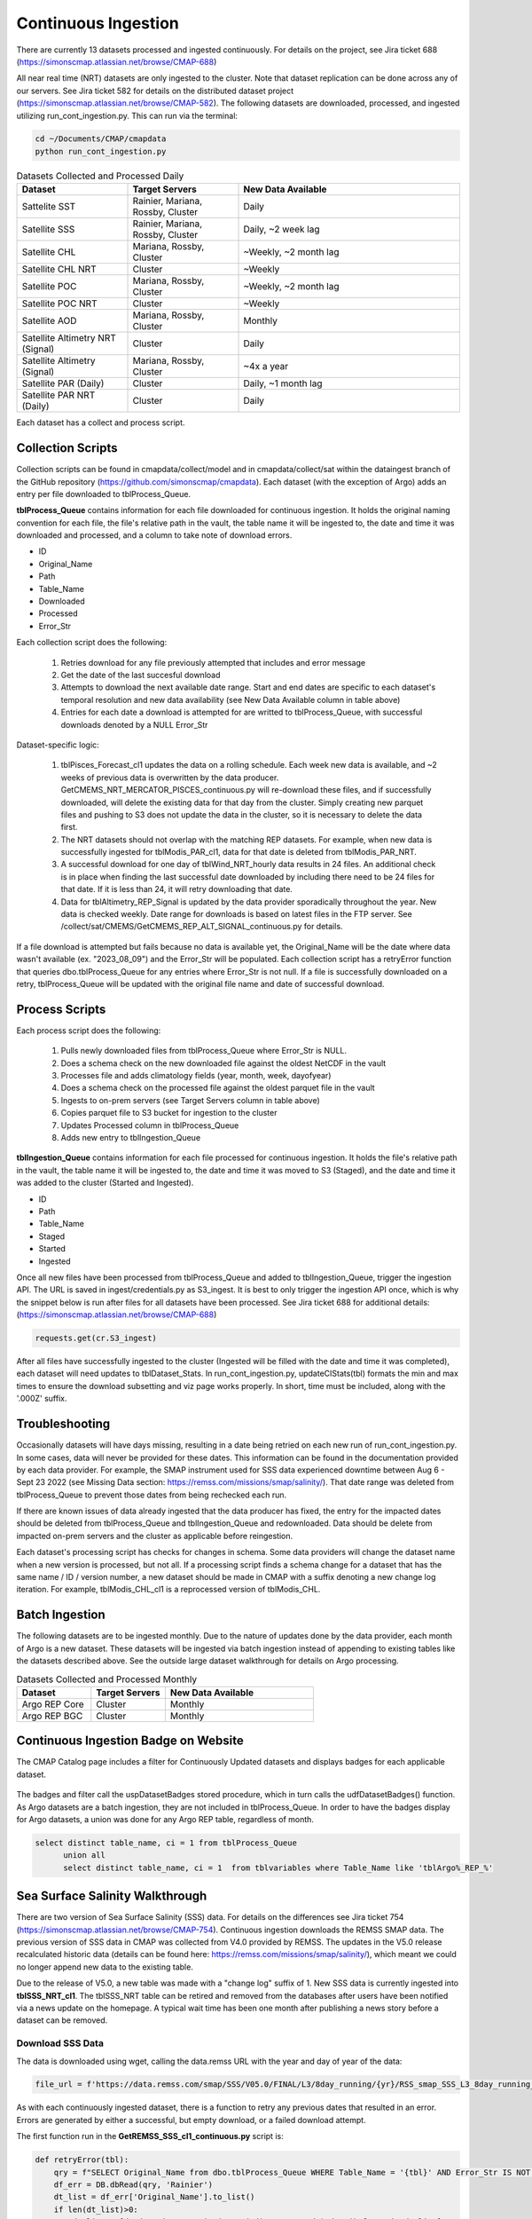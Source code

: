 Continuous Ingestion
========

There are currently 13 datasets processed and ingested continuously. For details on the project, see Jira ticket 688 (https://simonscmap.atlassian.net/browse/CMAP-688)

All near real time (NRT) datasets are only ingested to the cluster. Note that dataset replication can be done across any of our servers. See Jira ticket 582 for details on the distributed dataset project (https://simonscmap.atlassian.net/browse/CMAP-582). The following datasets are downloaded, processed, and ingested utilizing run_cont_ingestion.py. This can run via the terminal:

.. code-block:: console

  cd ~/Documents/CMAP/cmapdata
  python run_cont_ingestion.py


.. list-table:: Datasets Collected and Processed Daily
   :widths: 25 25 50
   :header-rows: 1

   * - Dataset
     - Target Servers
     - New Data Available
   * - Sattelite SST
     - Rainier, Mariana, Rossby, Cluster
     - Daily
   * - Satellite SSS
     - Rainier, Mariana, Rossby, Cluster
     - Daily, ~2 week lag
   * - Satellite CHL
     - Mariana, Rossby, Cluster
     - ~Weekly, ~2 month lag
   * - Satellite CHL NRT
     - Cluster
     - ~Weekly    
   * - Satellite POC
     - Mariana, Rossby, Cluster
     - ~Weekly, ~2 month lag       
   * - Satellite POC NRT
     - Cluster
     - ~Weekly   
   * - Satellite AOD 
     - Mariana, Rossby, Cluster 
     - Monthly         
   * - Satellite Altimetry NRT (Signal)
     - Cluster
     - Daily   
   * - Satellite Altimetry (Signal)
     - Mariana, Rossby, Cluster 
     - ~4x a year         
   * - Satellite PAR (Daily)
     - Cluster
     - Daily, ~1 month lag            
   * - Satellite PAR NRT (Daily) 
     - Cluster
     - Daily                 

Each dataset has a collect and process script. 

Collection Scripts
----------------------------------
Collection scripts can be found in cmapdata/collect/model and in cmapdata/collect/sat within the dataingest branch of the GitHub repository (https://github.com/simonscmap/cmapdata). Each dataset (with the exception of Argo) adds an entry per file downloaded to tblProcess_Queue. 

**tblProcess_Queue** contains information for each file downloaded for continuous ingestion. It holds the original naming convention for each file, the file's relative path in the vault, the table name it will be ingested to, the date and time it was downloaded and processed, and a column to take note of download errors.

* ID
* Original_Name
* Path
* Table_Name
* Downloaded
* Processed
* Error_Str

Each collection script does the following: 

 1. Retries download for any file previously attempted that includes and error message
 2. Get the date of the last succesful download
 3. Attempts to download the next available date range. Start and end dates are specific to each dataset's temporal resolution and new data availability (see New Data Available column in table above)
 4. Entries for each date a download is attempted for are writted to tblProcess_Queue, with successful downloads denoted by a NULL Error_Str

Dataset-specific logic:

 1. tblPisces_Forecast_cl1 updates the data on a rolling schedule. Each week new data is available, and ~2 weeks of previous data is overwritten by the data producer. GetCMEMS_NRT_MERCATOR_PISCES_continuous.py will re-download these files, and if successfully downloaded, will delete the existing data for that day from the cluster. Simply creating new parquet files and pushing to S3 does not update the data in the cluster, so it is necessary to delete the data first.
 2. The NRT datasets should not overlap with the matching REP datasets. For example, when new data is successfully ingested for tblModis_PAR_cl1, data for that date is deleted from tblModis_PAR_NRT.
 3. A successful download for one day of tblWind_NRT_hourly data results in 24 files. An additional check is in place when finding the last successful date downloaded by including there need to be 24 files for that date. If it is less than 24, it will retry downloading that date.
 4. Data for tblAltimetry_REP_Signal is updated by the data provider sporadically throughout the year. New data is checked weekly. Date range for downloads is based on latest files in the FTP server. See /collect/sat/CMEMS/GetCMEMS_REP_ALT_SIGNAL_continuous.py for details.


If a file download is attempted but fails because no data is available yet, the Original_Name will be the date where data wasn't available (ex. "2023_08_09") and the Error_Str will be populated. Each collection script has a retryError function that queries dbo.tblProcess_Queue for any entries where Error_Str is not null. If a file is successfully downloaded on a retry, tblProcess_Queue will be updated with the original file name and date of successful download. 


Process Scripts
----------------------------------

Each process script does the following:


 1. Pulls newly downloaded files from tblProcess_Queue where Error_Str is NULL. 
 2. Does a schema check on the new downloaded file against the oldest NetCDF in the vault
 3. Processes file and adds climatology fields (year, month, week, dayofyear)
 4. Does a schema check on the processed file against the oldest parquet file in the vault
 5. Ingests to on-prem servers (see Target Servers column in table above)
 6. Copies parquet file to S3 bucket for ingestion to the cluster
 7. Updates Processed column in tblProcess_Queue
 8. Adds new entry to tblIngestion_Queue


**tblIngestion_Queue** contains information for each file processed for continuous ingestion. It holds the file's relative path in the vault, the table name it will be ingested to, the date and time it was moved to S3 (Staged), and the date and time it was added to the cluster (Started and Ingested).

* ID
* Path
* Table_Name
* Staged
* Started
* Ingested


Once all new files have been processed from tblProcess_Queue and added to tblIngestion_Queue, trigger the ingestion API. The URL is saved in ingest/credentials.py as S3_ingest. It is best to only trigger the ingestion API once, which is why the snippet below is run after files for all datasets have been processed. See Jira ticket 688 for additional details: (https://simonscmap.atlassian.net/browse/CMAP-688)

.. code-block:: python

   requests.get(cr.S3_ingest)


After all files have successfully ingested to the cluster (Ingested will be filled with the date and time it was completed), each dataset will need updates to tblDataset_Stats. In run_cont_ingestion.py, updateCIStats(tbl) formats the min and max times to ensure the download subsetting and viz page works properly. In short, time must be included, along with the '.000Z' suffix.

Troubleshooting
----------------------------------
Occasionally datasets will have days missing, resulting in a date being retried on each new run of run_cont_ingestion.py. In some cases, data will never be provided for these dates. This information can be found in the documentation provided by each data provider. For example, the SMAP instrument used for SSS data experienced downtime between Aug 6 - Sept 23 2022 (see Missing Data section: https://remss.com/missions/smap/salinity/). That date range was deleted from tblProcess_Queue to prevent those dates from being rechecked each run. 

If there are known issues of data already ingested that the data producer has fixed, the entry for the impacted dates should be deleted from tblProcess_Queue and tblIngestion_Queue and redownloaded. Data should be delete from impacted on-prem servers and the cluster as applicable before reingestion. 

Each dataset's processing script has checks for changes in schema. Some data providers will change the dataset name when a new version is processed, but not all. If a processing script finds a schema change for a dataset that has the same name / ID / version number, a new dataset should be made in CMAP with a suffix denoting a new change log iteration. For example, tblModis_CHL_cl1 is a reprocessed version of tblModis_CHL. 


Batch Ingestion
----------------------------------
The following datasets are to be ingested monthly. Due to the nature of updates done by the data provider, each month of Argo is a new dataset. These datasets will be ingested via batch ingestion instead of appending to existing tables like the datasets described above. See the outside large dataset walkthrough for details on Argo processing.  

.. list-table:: Datasets Collected and Processed Monthly
   :widths: 25 25 50
   :header-rows: 1
   
   * - Dataset
     - Target Servers
     - New Data Available    
   * - Argo REP Core
     - Cluster 
     - Monthly      
   * - Argo REP BGC
     - Cluster 
     - Monthly                 



Continuous Ingestion Badge on Website
----------------------------------
The CMAP Catalog page includes a filter for Continuously Updated datasets and displays badges for each applicable dataset.


.. figure:: ../_static/CI_screenshot.png
   :scale: 70 %
   :alt: CMAP Catalog Continuous Ingestion Filter


The badges and filter call the uspDatasetBadges stored procedure, which in turn calls the udfDatasetBadges() function. As Argo datasets are a batch ingestion, they are not included in tblProcess_Queue. In order to have the badges display for Argo datasets, a union was done for any Argo REP table, regardless of month.

.. code-block:: SQL

  select distinct table_name, ci = 1 from tblProcess_Queue 
	union all
	select distinct table_name, ci = 1  from tblvariables where Table_Name like 'tblArgo%_REP_%'



Sea Surface Salinity Walkthrough
----------------------------------

There are two version of Sea Surface Salinity (SSS) data. For details on the differences see Jira ticket 754 (https://simonscmap.atlassian.net/browse/CMAP-754). Continuous ingestion downloads the REMSS SMAP data. The previous version of SSS data in CMAP was collected from V4.0 provided by REMSS. The updates in the V5.0 release recalculated historic data (details can be found here: https://remss.com/missions/smap/salinity/), which meant we could no longer append new data to the existing table. 

Due to the release of V5.0, a new table was made with a "change log" suffix of 1. New SSS data is currently ingested into **tblSSS_NRT_cl1**. The tblSSS_NRT table can be retired and removed from the databases after users have been notified via a news update on the homepage. A typical wait time has been one month after publishing a news story before a dataset can be removed. 

Download SSS Data
~~~~~~~~~~~~~~~~~

The data is downloaded using wget, calling the data.remss URL with the year and day of year of the data: 

.. code-block:: python

  file_url = f'https://data.remss.com/smap/SSS/V05.0/FINAL/L3/8day_running/{yr}/RSS_smap_SSS_L3_8day_running_{yr}_{dayn_str}_FNL_V05.0.nc'


As with each continuously ingested dataset, there is a function to retry any previous dates that resulted in an error. Errors are generated by either a successful, but empty download, or a failed download attempt. 


The first function run in the **GetREMSS_SSS_cl1_continuous.py** script is:

.. code-block:: python
  
  def retryError(tbl):
      qry = f"SELECT Original_Name from dbo.tblProcess_Queue WHERE Table_Name = '{tbl}' AND Error_Str IS NOT NULL"
      df_err = DB.dbRead(qry, 'Rainier')
      dt_list = df_err['Original_Name'].to_list()
      if len(dt_list)>0:
          dt_list = [dt.datetime.strptime(x.strip(), '%Y_%m_%d').date() for x in dt_list]
          for date in dt_list:
              get_SSS(date, True)


This function checks tblProcess_Queue for any previous errors and runs a retry on the download. 

The get_SSS function formats the date into the necessary day of year format and attempts a download via wget. If the download is a retry, the entry for that date in tblProcess_Queue will be updated with the original file name and the date of the successful download. If the download is not a retry, a new entry will be added to tblProcess_Queue. If any failure occurs, the error_str will be populated and the original file name will be populated with the date of the data that failed to download (ie "2023_08_26"). This string is converted to a date for future retries. 

.. code-block:: python

  def get_SSS(date, retry=False):
      yr = date.year
      dayn = format(date, "%j")
      dayn_str = dayn.zfill(3)
      file_url = f'https://data.remss.com/smap/SSS/V05.0/FINAL/L3/8day_running/{yr}/RSS_smap_SSS_L3_8day_running_{yr}_{dayn_str}_FNL_V05.0.nc'
      save_path = f'{vs.satellite + tbl}/raw/RSS_smap_SSS_L3_8day_running_{yr}_{dayn_str}_FNL_V05.0.nc'
      wget_str = f'wget --no-check-certificate "{file_url}" -O "{save_path}"'  
      try:
          os.system(wget_str)
          Error_Date = date.strftime('%Y_%m_%d')         
          Original_Name = f'RSS_smap_SSS_L3_8day_running_{yr}_{dayn_str}_FNL_V05.0.nc'
              ## Remove empty downloads
          if os.path.getsize(save_path) == 0:
              print(f'empty download for {Error_Date}')
              if not retry:
                  metadata.tblProcess_Queue_Download_Insert(Error_Date, tbl, 'Opedia', 'Rainier','Download Error')
                  os.remove(save_path)
          else:
              if retry:
                  metadata.tblProcess_Queue_Download_Error_Update(Error_Date, Original_Name,  tbl, 'Opedia', 'Rainier')
                  print(f"Successful retry for {Error_Date}")
              else:
                  metadata.tblProcess_Queue_Download_Insert(Original_Name, tbl, 'Opedia', 'Rainier')
      except:
          print("No file found for date: " + Error_Date )
          metadata.tblProcess_Queue_Download_Insert(Error_Date, tbl, 'Opedia', 'Rainier','No data')


After the retry function is run, the last date that was successfully downloaded is retrieved by checking tblIngestion_Queue, tblProcess_Queue, and max date from the cluster. 


.. code-block:: python

  def getMaxDate(tbl):
    ## Check tblIngestion_Queue for downloaded but not ingested
    qry = f"SELECT Path from dbo.tblIngestion_Queue WHERE Table_Name = '{tbl}' AND Ingested IS NULL"
    df_ing = DB.dbRead(qry, 'Rainier')
    if len(df_ing) == 0:
        qry = f"SELECT max(path) mx from dbo.tblIngestion_Queue WHERE Table_Name = '{tbl}' AND Ingested IS NOT NULL"
        mx_path = DB.dbRead(qry,'Rainier')
        path_date = mx_path['mx'][0].split('.parquet')[0].rsplit(tbl+'_',1)[1]
        yr, mo, day = path_date.split('_')
        max_path_date = dt.date(int(yr),int(mo),int(day)) 
        qry = f"SELECT max(original_name) mx from dbo.tblProcess_Queue WHERE Table_Name = '{tbl}' AND Error_str IS NOT NULL"
        mx_name = DB.dbRead(qry,'Rainier')
        if mx_name['mx'][0] == None:
            max_name_date = dt.date(1900,1,1)
        else: 
            yr, mo, day = mx_name['mx'][0].strip().split('_')
            max_name_date = dt.date(int(yr),int(mo),int(day))  
        max_data_date = api.maxDateCluster(tbl)   
        max_date = max([max_path_date,max_name_date,max_data_date])
    else:
        last_path = df_ing['Path'].max()
        path_date = last_path.split('.parquet')[0].rsplit(tbl+'_',1)[1]
        yr, mo, day = path_date.split('_')
        max_date = dt.date(int(yr),int(mo),int(day))
    return max_date

The date range to check data for is specific to each dataset depending on the temporal scale and typical delay in new data availability from the data producer. For SSS data from REMSS, there is a NetCDF file for each day (timedelta(days=1)), and new data is generally available on a two week delay. 

.. Note::
  If new data has not been published by REMSS for a month or so, emailing their support account (support@remss.com) has been helpful to restart their processing job.


Process SSS Data
~~~~~~~~~~~~~~~~~

The first step of **process_REMSS_SSS_cl1_continuous.py** is to pull the list of all newly downloaded files. The tblProcess_Queue and tblIngestion_Queue tables only live on Rainier, so that server needs to be specified when retrieving the new files ready for processing:


.. code-block:: python

  qry = f"SELECT Original_Name from tblProcess_Queue WHERE Table_Name = '{tbl}' AND Path IS NULL AND Error_Str IS NULL"
  flist_imp = DB.dbRead(qry,'Rainier')
  flist = flist_imp['Original_Name'].str.strip().to_list()

The schema of the newly downloaded NetCDF is compared against the oldest NetCDF in the vault. If any new columns are added or renamed, the processing will exit and the data will not be ingested. After the NetCDF has gone through all the processing steps, the schema of the finalized parquet file is checked against the oldest parquet file in the vault. Again, if there are any differences the processing will exit and the data will not be ingested. This logic is present in all continuously ingested (CI) datasets. Additional steps done for all CI datasets include: adding climatology columns, updating tblProcessQueue with processing datetime, saving parquet file to vault, pushing parquet from vault to S3 bucket, and adding a new entry to tblIngestion_Queue.

Processing logic specific to SSS includes: pulling time from NetCDF coordinate, extracting single variable from NetCDF (sss_smap), and mapping longitude from 0, 360 to -180, 180. Because SSS data is frequently accessed, it is ingested into all on-prem servers, as well as the cluster. 

A single parquet file is ingested into on-prem servers simultaneously using Pool. The current BCP wrapper creates a temporary csv file with the table name and server name in it, to allow for multiple ingestions at once. The multiprocessing is not done on multiple files for the same dataset across servers as the current file naming convention could cause clashes if overwritten. 

The list of original file names is looped through for processing: 


.. code-block:: python

  for fil in tqdm(flist):
    x = xr.open_dataset(base_folder+fil)
    df_keys = list(x.keys())
    df_dims =  list(x.dims)
    if df_keys != test_keys or df_dims!= test_dims:
        print(f"Check columns in {fil}. New: {df.columns.to_list()}, Old: {list(x.keys())}")
        sys.exit()       
    x_time = x.time.values[0]
    x = x['sss_smap']
    df_raw = x.to_dataframe().reset_index()
    df_raw['time'] = x_time
    x.close()
    df = dc.add_day_week_month_year_clim(df_raw)
    df = df[['time','lat','lon','sss_smap','year','month','week','dayofyear']]
    df = df.sort_values(["time", "lat","lon"], ascending = (True, True,True))
    df = dc.mapTo180180(df)
    if df.dtypes.to_dict() != test_dtype:
        print(f"Check data types in {fil}. New: {df.columns.to_list()}")
        sys.exit()       
    fil_name = os.path.basename(fil)
    fil_date = df['time'][0].strftime("%Y_%m_%d") 
    path = f"{nrt_folder.split('vault/')[1]}{tbl}_{fil_date}.parquet"
    df.to_parquet(f"{nrt_folder}{tbl}_{fil_date}.parquet", index=False)      
    metadata.tblProcess_Queue_Process_Update(fil_name, path, tbl, 'Opedia', 'Rainier')
    s3_str = f"aws s3 cp {tbl}_{fil_date}.parquet s3://cmap-vault/observation/remote/satellite/{tbl}/nrt/"
    os.system(s3_str)
    metadata.tblIngestion_Queue_Staged_Update(path, tbl, 'Opedia', 'Rainier') 
    a = [df,df,df]
    b = [tbl,tbl,tbl]
    c = ['mariana','rossby','rainier'] 
    with Pool(processes=3) as pool:
        result = pool.starmap(DB.toSQLbcp_wrapper, zip(a,b,c))
        pool.close() 
        pool.join()


